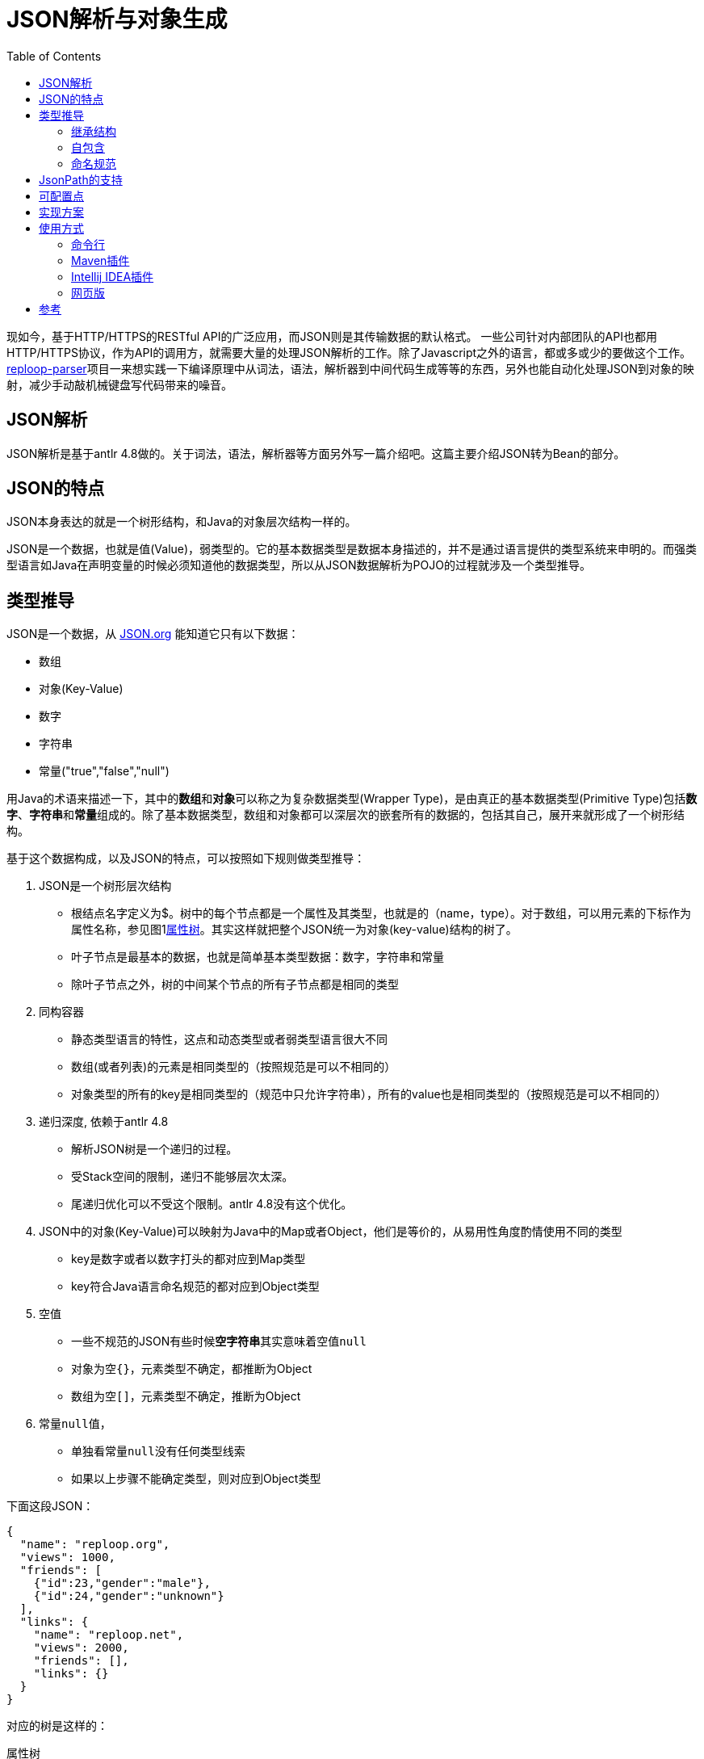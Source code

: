 = JSON解析与对象生成
:toc:
:icons: font

现如今，基于HTTP/HTTPS的RESTful API的广泛应用，而JSON则是其传输数据的默认格式。 一些公司针对内部团队的API也都用HTTP/HTTPS协议，作为API的调用方，就需要大量的处理JSON解析的工作。除了Javascript之外的语言，都或多或少的要做这个工作。[.underline]##https://github.com/reploop/reploop-parser[reploop-parser]##项目一来想实践一下编译原理中从词法，语法，解析器到中间代码生成等等的东西，另外也能自动化处理JSON到对象的映射，减少手动敲机械键盘写代码带来的噪音。

== JSON解析

JSON解析是基于antlr 4.8做的。关于词法，语法，解析器等方面另外写一篇介绍吧。这篇主要介绍JSON转为Bean的部分。

== JSON的特点

JSON本身表达的就是一个树形结构，和Java的对象层次结构一样的。

JSON是一个数据，也就是值(Value)，弱类型的。它的基本数据类型是数据本身描述的，并不是通过语言提供的类型系统来申明的。而强类型语言如Java在声明变量的时候必须知道他的数据类型，所以从JSON数据解析为POJO的过程就涉及一个类型推导。

== 类型推导

JSON是一个数据，从 https://www.json.org/json-en.html[JSON.org] 能知道它只有以下数据：

* 数组
* 对象(Key-Value)
* 数字
* 字符串
* 常量("true","false","null")

用Java的术语来描述一下，其中的**数组**和**对象**可以称之为复杂数据类型(Wrapper Type)，是由真正的基本数据类型(Primitive Type)包括**数字**、**字符串**和**常量**组成的。除了基本数据类型，数组和对象都可以深层次的嵌套所有的数据的，包括其自己，展开来就形成了一个树形结构。

基于这个数据构成，以及JSON的特点，可以按照如下规则做类型推导：

. JSON是一个树形层次结构
* 根结点名字定义为$。树中的每个节点都是一个属性及其类型，也就是的（name，type）。对于数组，可以用元素的下标作为属性名称，参见图1<<attributes-tree>>。其实这样就把整个JSON统一为对象(key-value)结构的树了。
* 叶子节点是最基本的数据，也就是简单基本类型数据：数字，字符串和常量
* 除叶子节点之外，树的中间某个节点的所有子节点都是相同的类型
. 同构容器
* 静态类型语言的特性，这点和动态类型或者弱类型语言很大不同
* 数组(或者列表)的元素是相同类型的（按照规范是可以不相同的）
* 对象类型的所有的key是相同类型的（规范中只允许字符串），所有的value也是相同类型的（按照规范是可以不相同的）
. 递归深度, 依赖于antlr 4.8
* 解析JSON树是一个递归的过程。
* 受Stack空间的限制，递归不能够层次太深。
* 尾递归优化可以不受这个限制。antlr 4.8没有这个优化。
. JSON中的对象(Key-Value)可以映射为Java中的Map或者Object，他们是等价的，从易用性角度酌情使用不同的类型
* key是数字或者以数字打头的都对应到Map类型
* key符合Java语言命名规范的都对应到Object类型
. 空值
* 一些不规范的JSON有些时候**空字符串**其实意味着空值``null``
* 对象为空``{}``，元素类型不确定，都推断为Object
* 数组为空``[]``，元素类型不确定，推断为Object
. 常量``null``值，
* 单独看常量``null``没有任何类型线索
* 如果以上步骤不能确定类型，则对应到Object类型

下面这段JSON：

[source,json]
----
{
  "name": "reploop.org",
  "views": 1000,
  "friends": [
    {"id":23,"gender":"male"},
    {"id":24,"gender":"unknown"}
  ],
  "links": {
    "name": "reploop.net",
    "views": 2000,
    "friends": [],
    "links": {}
  }
}
----

对应的树是这样的：

.属性树
[graphviz#attributes-tree]
----
digraph tree{
 root[label="$:object"];
 name[label="name:string",style="filled"];
 views[label="views:int",style="filled"];
 friends[label="friends:array",style="filled"];
 links[label="links:object",style="filled"];
 links_name[label="name:string",style="filled",fillcolor="ivory"];
 links_views[label="views:int",style="filled",fillcolor="ivory"];
 links_friends[label="friends:array",style="filled",fillcolor="ivory"];
 links_links[label="links:object",style="filled",fillcolor="ivory"];
 friends_0[label="[0]:object", shape=box,style="filled",fillcolor="lavender"];
 friends_1[label="[1]:object", shape=box,style="filled",fillcolor="lavender"];
 f0_id[label="id:int"];
 f0_gender[label="gender:string"];
 f1_id[label="id:int"];
 f1_gender[label="gender:string"];
 root->name
 root->views
 root->friends
 root->links
 friends->friends_0
 friends->friends_1
 friends_0->f0_id
 friends_0->f0_gender
 friends_1->f1_id
 friends_1->f1_gender
 links->links_name
 links->links_views
 links->links_friends
 links->links_links
}
----

=== 继承结构

由于

. 相同的Object可以在不同的子树中使用（相同的深度）
. 相同的Object可以在不同的层次中使用（不同的深度）

我们应该尽量避免重复定义对象，尽可能的少定义对象。这就涉及2方面的事情：

. 相同对象的识别
* 2个对象的属性(对应JSON中的key)的名称，数目以及每个属性的类型都相同的话，我们认为这两个对象相同。
. 继承关系的识别
* 继承关系，可以理解为包含关系，也就是子类包含了父类的属性。这个过程可以看作是寻找公共属性的过程，用树的语言来讲，自顶向下的看就是寻找**最大公共子树**。

寻找**最大公共子树**看着非常匹配，也有高效的算法实现，但是他处理不了**对象属性缺失**，**数组元素数不等**以及**空值**等不规范的情况。最后还是用**包含关系**的理解，把属性和属性所属的对象组织为**属性x对象**的二维表，属性包含在对象里面记为1，否则记为0。最后问题转化为求二维表中连续为1的元素组成的面积。

=== 自包含

一个类的属性的类型是类本身，体现在JSON数据就是数据可以递归嵌套。

[code,java]
----
class Code {
    private Code child;
    private Integer id;
}
----

=== 命名规范

API返回的JSON基本上都是API开发者定义好的，给啥就是啥。 所以如果用JSON里面的key的名字原封不动的生成对象的属性，即使能编译通过，IDE也会报各种警告，这可能会让代码强迫症患者抓狂。

常见的命名规范有驼峰，下划线或者中划线分割名字，除此之外还涉及大小写不规范，不分大小写和单词连接在一起（如__helloworld__）等问题。这些都可能在一个JSON文档里面混合着出现。。。

所以我们也针对key的名称做了一些统一处理。 方法就是先按照分隔符或者驼峰的大小写变化分词，然后把分词之后的每个词对照着字典在分为有意义的多个英文单词，这时就会有多种分法，比如__another__可以是1个单词，也可以拆分成两个单词__an__和__other__。把所有的得到的单词都组成一个状态机，问题转化为寻找给定字符串的最长前缀同时也是最多单词匹配的。

之后按照想要的命名规范比如驼峰的形式生成属性名，然后用``annotation``的方式记录原始名字，保证对象的序列化和反序列化能正常工作。

== JsonPath的支持

使用JsonPath是想用JsonPath的方式指定一些属性，然后针对这些属性做特殊的配置，来影响生成的对象。目前的实现里面还不是很规范。完善后补充。

== 可配置点

* [ ] 数值类型是否使用 `byte` 或者 `short`， 可以仅仅使用 `Integer`，`Long` 或者 `Float`，`Double`。
* [*] Raw JSON解析。也就是String的值其实是一个JSON字符串，可以进一步的解析对象
* [*] 支持Jackson注解
* [ ] 生成Jackson反序列化代码
* [ ] Lombok支持，builder模式
* [*] 驼峰变量名重写
* [ ] 代码路径版本化，不会覆盖上次生成的代码
* [ ] 字符串与boolean值的转换，比如``"true|yes|1"=>true``或者``"false|no|0" => false``
* [ ] 整数与boolean值的转换，比如``1=>true``或者``0=>false``

== 实现方案

具体到实现的时候，采用先将JSON解析为Protobuf的方式，然后再将Protobuf转为Java。这样就是选择Protobuf为一种中间表达(IR)，就像Java的bytecode一样，这样方便利用Protobuf的多语言支持，将JSON转化为更多目标语言。

== 使用方式

打算通过3种方式来使用，分别是：

=== 命令行

参见项目``json2-standalone``，用Maven打包生成一个可执行的jar包，然后通过命令行传输参数执行。

直接运行：

[source,bash]
----
java -jar json2-standalone-0.17-SNAPSHOT.jar
----

输出帮助信息：

[source,bash]
----
usage: json2 <command> [ <args> ] #<1>

Commands are:
    all      Convert JSON to all supported targets in one run. #<2>
    avro     Translate JSON to Apache Avro schema. #<3>
    bean     Convert JSON to Java POJO. #<4>
    go       Translate JSON to golang struct. #<5>
    help     Display help information #<6>
    proto    Translate JSON to Protobuf Schema. #<7>
    thrift   Translate JSON to Thrift IDL. #<8>

See 'json2 help <command>' for more information on a specific command.
----

<1> json2 可以在命令行设置一个``alias json2="java -jar json2-standalone-0.17-SNAPSHOT.jar"``。 这里面的Java环境和Jar包的路径需要根据自身情况修改一下。
<2> all命令，一次性生成所有支持的格式，效果相当于分别执行不同的命令。
<3> avro命令，生成Apache Avro Schema。
<4> bean命令，生成POJO。
<5> go命令，生成Golang struct。
<6> help命令，默认打印帮助信息。
<7> proto命令，生成Protobuf Schema。
<8> thrift命令，生成Thrift IDL。

=== Maven插件

Json2-maven-plugin

[source,xml]
----
<plugin>
    <groupId>org.reploop</groupId>
    <artifactId>json2-maven-plugin</artifactId>
    <version>0.19</version>
</plugin>
----

=== Intellij IDEA插件

筹划中。。。

=== 网页版

筹划中...，``json2-web`` project.

== 参考

* https://github.com/m-zajac/json2go.git